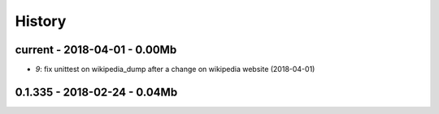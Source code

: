 
=======
History
=======

current - 2018-04-01 - 0.00Mb
=============================

* `9`: fix unittest on wikipedia_dump after a change on wikipedia website (2018-04-01)

0.1.335 - 2018-02-24 - 0.04Mb
=============================
